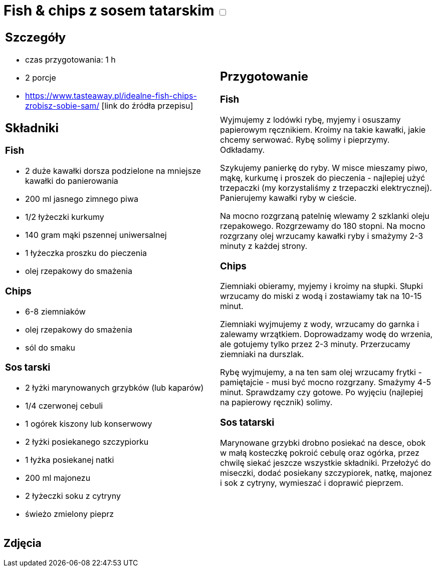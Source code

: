 = Fish & chips z sosem tatarskim +++ <label class="switch">  <input data-status="off" type="checkbox" >  <span class="slider round"></span></label>+++ 

[cols=".<a,.<a"]
[frame=none]
[grid=none]
|===
|
== Szczegóły
* czas przygotowania: 1 h
* 2 porcje
* https://www.tasteaway.pl/idealne-fish-chips-zrobisz-sobie-sam/ [link do źródła przepisu]

== Składniki

=== Fish

* 2 duże kawałki dorsza podzielone na mniejsze kawałki do panierowania
* 200 ml jasnego zimnego piwa
* 1/2 łyżeczki kurkumy
* 140 gram mąki pszennej uniwersalnej
* 1 łyżeczka proszku do pieczenia
* olej rzepakowy do smażenia

=== Chips

* 6-8 ziemniaków
* olej rzepakowy do smażenia
* sól do smaku

=== Sos tarski

* 2 łyżki marynowanych grzybków (lub kaparów)
* 1/4 czerwonej cebuli
* 1 ogórek kiszony lub konserwowy
* 2 łyżki posiekanego szczypiorku
* 1 łyżka posiekanej natki
* 200 ml majonezu
* 2 łyżeczki soku z cytryny
* świeżo zmielony pieprz

|
== Przygotowanie

=== Fish

Wyjmujemy z lodówki rybę, myjemy i osuszamy papierowym ręcznikiem. Kroimy na takie kawałki, jakie chcemy serwować. Rybę solimy i pieprzymy. Odkładamy.

Szykujemy panierkę do ryby. W misce mieszamy piwo, mąkę, kurkumę i proszek do pieczenia - najlepiej użyć trzepaczki (my korzystaliśmy z trzepaczki elektrycznej). Panierujemy kawałki ryby w cieście.

Na mocno rozgrzaną patelnię wlewamy 2 szklanki oleju rzepakowego. Rozgrzewamy do 180 stopni. Na mocno rozgrzany olej wrzucamy kawałki ryby i smażymy 2-3 minuty z każdej strony.

=== Chips

Ziemniaki obieramy, myjemy i kroimy na słupki. Słupki wrzucamy do miski z wodą i zostawiamy tak na 10-15 minut.

Ziemniaki wyjmujemy z wody, wrzucamy do garnka i zalewamy wrzątkiem. Doprowadzamy wodę do wrzenia, ale gotujemy tylko przez 2-3 minuty. Przerzucamy ziemniaki na durszlak.

Rybę wyjmujemy, a na ten sam olej wrzucamy frytki - pamiętajcie - musi być mocno rozgrzany. Smażymy 4-5 minut. Sprawdzamy czy gotowe. Po wyjęciu (najlepiej na papierowy ręcznik) solimy.

=== Sos tatarski

Marynowane grzybki drobno posiekać na desce, obok w małą kosteczkę pokroić cebulę oraz ogórka, przez chwilę siekać jeszcze wszystkie składniki.
Przełożyć do miseczki, dodać posiekany szczypiorek, natkę, majonez i sok z cytryny, wymieszać i doprawić pieprzem.

|===

[.text-center]
== Zdjęcia
